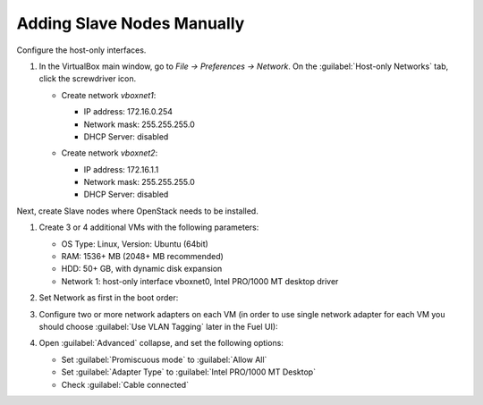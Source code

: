 Adding Slave Nodes Manually
---------------------------

Configure the host-only interfaces.

#. In the VirtualBox main window, go to *File -> Preferences -> Network*.
   On the :guilabel:`Host-only Networks` tab, click the screwdriver icon.

   * Create network *vboxnet1*:

     - IP address: 172.16.0.254
     - Network mask: 255.255.255.0
     - DHCP Server: disabled

     .. image:: /_images/vboxnet1.png

   * Сreate network *vboxnet2*:

     - IP address: 172.16.1.1
     - Network mask: 255.255.255.0
     - DHCP Server: disabled

     .. image:: /_images/vboxnet2.png

Next, create Slave nodes where OpenStack needs to be installed.

#. Create 3 or 4 additional VMs with the following parameters:

   * OS Type: Linux, Version: Ubuntu (64bit)
   * RAM: 1536+ MB (2048+ MB recommended)
   * HDD: 50+ GB, with dynamic disk expansion
   * Network 1: host-only interface vboxnet0, Intel PRO/1000 MT desktop driver

#. Set Network as first in the boot order:

   .. image:: /_images/vbox-image1.jpg
      :align: center
      :width: 75%

#. Configure two or more network adapters on each VM (in order to use single network
   adapter for each VM you should choose :guilabel:`Use VLAN Tagging` later in the
   Fuel UI):

   .. image:: /_images/vbox-image2.jpg
      :align: center
      :width: 75%

#. Open :guilabel:`Advanced` collapse, and set the following options:

   * Set :guilabel:`Promiscuous mode` to :guilabel:`Allow All`
   * Set :guilabel:`Adapter Type` to :guilabel:`Intel PRO/1000 MT Desktop`
   * Check :guilabel:`Cable connected`

